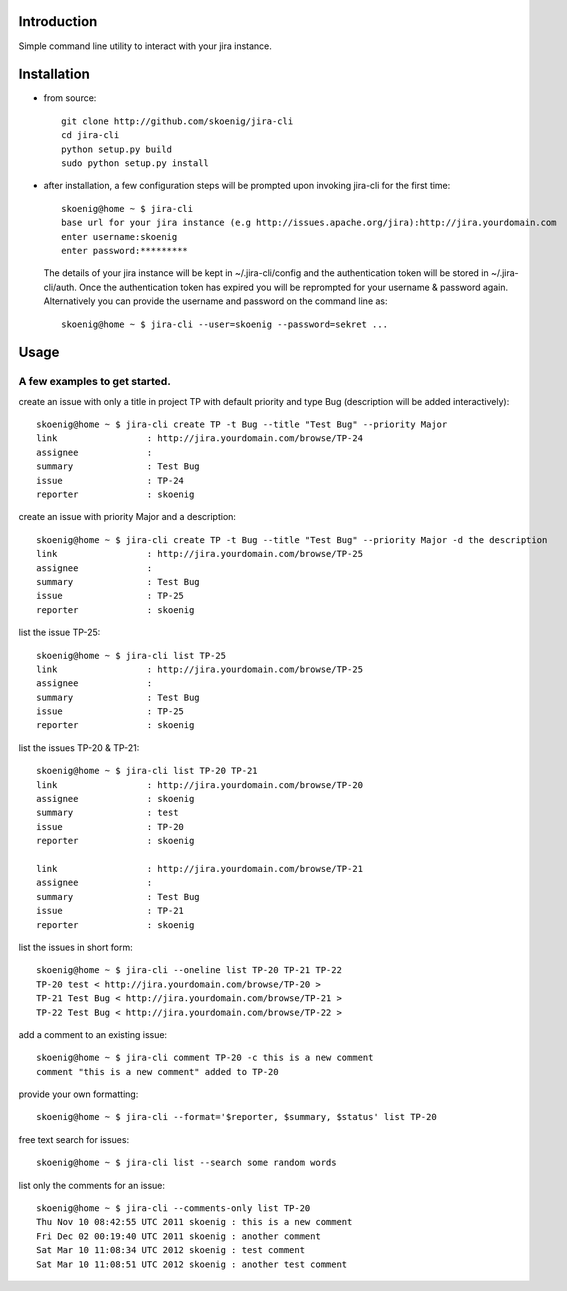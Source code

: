 Introduction
============
Simple command line utility to interact with your jira instance. 

.. image:: https://api.travis-ci.org/skoenig/jira-cli.png
   :alt: build status
   :target: https://travis-ci.org/#!/skoenig/jira-cli

Installation
============

* from source:: 

    git clone http://github.com/skoenig/jira-cli
    cd jira-cli
    python setup.py build
    sudo python setup.py install

* after installation, a few configuration steps will be prompted upon invoking jira-cli for the first time::
    
    skoenig@home ~ $ jira-cli
    base url for your jira instance (e.g http://issues.apache.org/jira):http://jira.yourdomain.com
    enter username:skoenig
    enter password:*********

  The details of your jira instance will be kept in ~/.jira-cli/config and the authentication token will be stored in ~/.jira-cli/auth.
  Once the authentication token has expired you will be reprompted for your username & password again. Alternatively you can provide the username and password on the command line as::

    skoenig@home ~ $ jira-cli --user=skoenig --password=sekret ...

  

Usage
=====

A few examples to get started.
------------------------------
create an issue with only a title in project TP with default priority and type Bug (description will be added interactively)::

    skoenig@home ~ $ jira-cli create TP -t Bug --title "Test Bug" --priority Major 
    link                 : http://jira.yourdomain.com/browse/TP-24
    assignee             : 
    summary              : Test Bug
    issue                : TP-24
    reporter             : skoenig   
 
create an issue with priority Major and a description::
    
    skoenig@home ~ $ jira-cli create TP -t Bug --title "Test Bug" --priority Major -d the description
    link                 : http://jira.yourdomain.com/browse/TP-25
    assignee             : 
    summary              : Test Bug
    issue                : TP-25
    reporter             : skoenig

list the issue TP-25::
    
    skoenig@home ~ $ jira-cli list TP-25
    link                 : http://jira.yourdomain.com/browse/TP-25
    assignee             : 
    summary              : Test Bug
    issue                : TP-25
    reporter             : skoenig


list the issues TP-20 & TP-21::
    
    skoenig@home ~ $ jira-cli list TP-20 TP-21
    link                 : http://jira.yourdomain.com/browse/TP-20
    assignee             : skoenig
    summary              : test
    issue                : TP-20
    reporter             : skoenig

    link                 : http://jira.yourdomain.com/browse/TP-21
    assignee             : 
    summary              : Test Bug
    issue                : TP-21
    reporter             : skoenig

list the issues in short form::

    skoenig@home ~ $ jira-cli --oneline list TP-20 TP-21 TP-22
    TP-20 test < http://jira.yourdomain.com/browse/TP-20 > 
    TP-21 Test Bug < http://jira.yourdomain.com/browse/TP-21 > 
    TP-22 Test Bug < http://jira.yourdomain.com/browse/TP-22 > 

add a comment to an existing issue::
    
    skoenig@home ~ $ jira-cli comment TP-20 -c this is a new comment
    comment "this is a new comment" added to TP-20

provide your own formatting::

    skoenig@home ~ $ jira-cli --format='$reporter, $summary, $status' list TP-20

free text search for issues::
    
    skoenig@home ~ $ jira-cli list --search some random words 

list only the comments for an issue::

    skoenig@home ~ $ jira-cli --comments-only list TP-20 
    Thu Nov 10 08:42:55 UTC 2011 skoenig : this is a new comment
    Fri Dec 02 00:19:40 UTC 2011 skoenig : another comment 
    Sat Mar 10 11:08:34 UTC 2012 skoenig : test comment
    Sat Mar 10 11:08:51 UTC 2012 skoenig : another test comment

